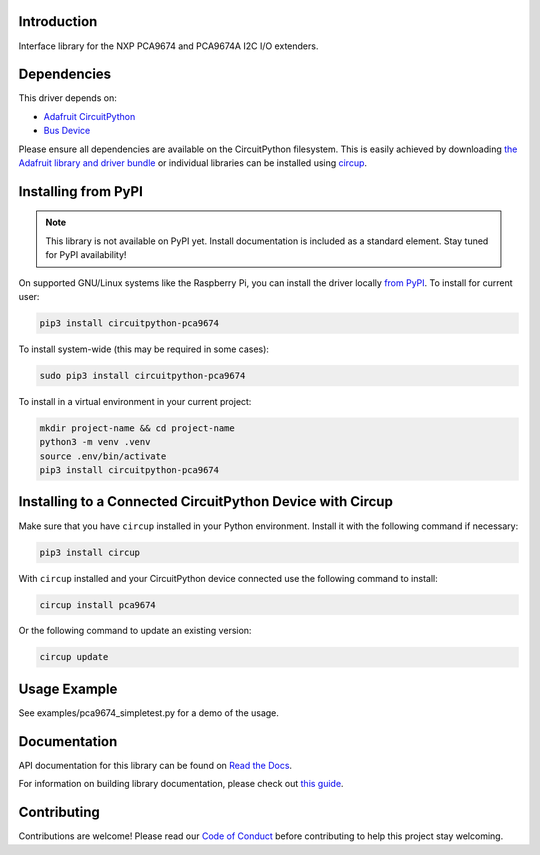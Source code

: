 Introduction
============




.. image:: https://img.shields.io/discord/327254708534116352.svg
    :target: https://adafru.it/discord
    :alt: Discord


.. image:: https://github.com/XENONFFM/CircuitPython_PCA9674/workflows/Build%20CI/badge.svg
    :target: https://github.com/XENONFFM/CircuitPython_PCA9674/actions
    :alt: Build Status


.. image:: https://img.shields.io/endpoint?url=https://raw.githubusercontent.com/astral-sh/ruff/main/assets/badge/v2.json
    :target: https://github.com/astral-sh/ruff
    :alt: Code Style: Ruff


Interface library for the NXP PCA9674 and PCA9674A I2C I/O extenders.


Dependencies
=============
This driver depends on:

* `Adafruit CircuitPython <https://github.com/adafruit/circuitpython>`_
* `Bus Device <https://github.com/adafruit/Adafruit_CircuitPython_BusDevice>`_

Please ensure all dependencies are available on the CircuitPython filesystem.
This is easily achieved by downloading
`the Adafruit library and driver bundle <https://circuitpython.org/libraries>`_
or individual libraries can be installed using
`circup <https://github.com/adafruit/circup>`_.

Installing from PyPI
=====================
.. note:: This library is not available on PyPI yet. Install documentation is included
   as a standard element. Stay tuned for PyPI availability!

On supported GNU/Linux systems like the Raspberry Pi, you can install the driver locally `from
PyPI <https://pypi.org/project/circuitpython-pca9674/>`_.
To install for current user:

.. code-block:: shell

    pip3 install circuitpython-pca9674

To install system-wide (this may be required in some cases):

.. code-block:: shell

    sudo pip3 install circuitpython-pca9674

To install in a virtual environment in your current project:

.. code-block:: shell

    mkdir project-name && cd project-name
    python3 -m venv .venv
    source .env/bin/activate
    pip3 install circuitpython-pca9674

Installing to a Connected CircuitPython Device with Circup
==========================================================

Make sure that you have ``circup`` installed in your Python environment.
Install it with the following command if necessary:

.. code-block:: shell

    pip3 install circup

With ``circup`` installed and your CircuitPython device connected use the
following command to install:

.. code-block:: shell

    circup install pca9674

Or the following command to update an existing version:

.. code-block:: shell

    circup update

Usage Example
=============

See examples/pca9674_simpletest.py for a demo of the usage.

Documentation
=============
API documentation for this library can be found on `Read the Docs <https://circuitpython-pca9674.readthedocs.io/>`_.

For information on building library documentation, please check out
`this guide <https://learn.adafruit.com/creating-and-sharing-a-circuitpython-library/sharing-our-docs-on-readthedocs#sphinx-5-1>`_.

Contributing
============

Contributions are welcome! Please read our `Code of Conduct
<https://github.com/XENONFFM/CircuitPython_PCA9674/blob/HEAD/CODE_OF_CONDUCT.md>`_
before contributing to help this project stay welcoming.
